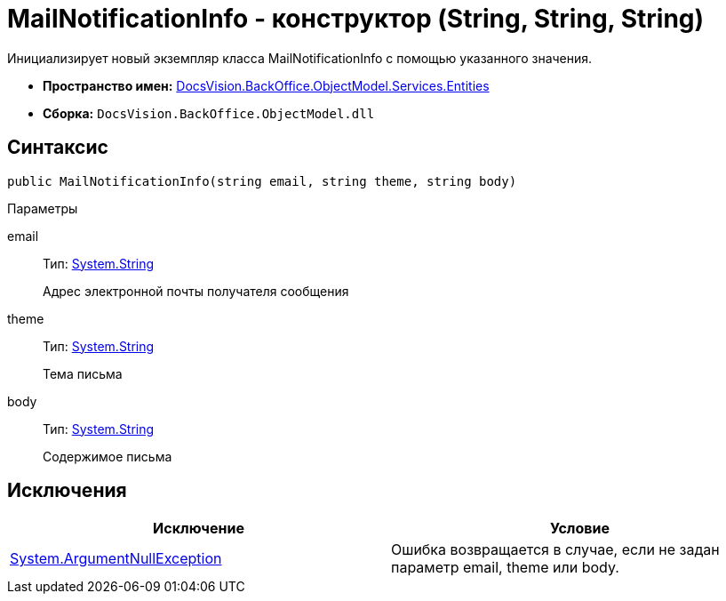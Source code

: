 = MailNotificationInfo - конструктор (String, String, String)

Инициализирует новый экземпляр класса MailNotificationInfo с помощью указанного значения.

* *Пространство имен:* xref:api/DocsVision/BackOffice/ObjectModel/Services/Entities/Entities_NS.adoc[DocsVision.BackOffice.ObjectModel.Services.Entities]
* *Сборка:* `DocsVision.BackOffice.ObjectModel.dll`

== Синтаксис

[source,csharp]
----
public MailNotificationInfo(string email, string theme, string body)
----

Параметры

email::
Тип: http://msdn.microsoft.com/ru-ru/library/system.string.aspx[System.String]
+
Адрес электронной почты получателя сообщения
theme::
Тип: http://msdn.microsoft.com/ru-ru/library/system.string.aspx[System.String]
+
Тема письма
body::
Тип: http://msdn.microsoft.com/ru-ru/library/system.string.aspx[System.String]
+
Содержимое письма

== Исключения

[cols=",",options="header"]
|===
|Исключение |Условие
|http://msdn.microsoft.com/ru-ru/library/system.argumentnullexception.aspx[System.ArgumentNullException] |Ошибка возвращается в случае, если не задан параметр email, theme или body.
|===
